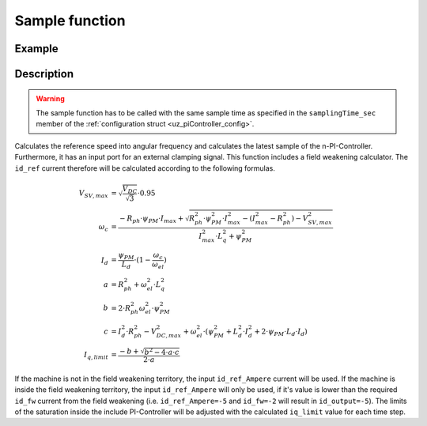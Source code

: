 .. _uz_SpeedControl_sample:

===============
Sample function
===============

.. doxygenfunction:: uz_SpeedControl_sample

Example
=======

.. code-block:: c
  :linenos:
  :caption: Example function call to calculate the SpeedControl output. PI-Instance via :ref:`init-function <uz_SpeedControl_init>`

  int main(void) {
     float omega_el_rad_per_sec = 1.5f;
     float n_ref_rpm = 500.0f;
     float V_dc_volts = 24.0f;
     bool ext_clamping = false;
     float id_ref_Ampere = 2.0f;
     struct uz_dq_t output = uz_SpeedControl_sample(instance, omega_el_rad_per_sec, n_ref_rpm, V_dc_volts, id_ref_Ampere, config_PMSM, ext_clamping);
  }

Description
===========

.. warning::

  The sample function has to be called with the same sample time as specified in the ``samplingTime_sec`` member of the :ref:`configuration struct <uz_piController_config>`.

Calculates the reference speed into angular frequency and calculates the latest sample of the n-PI-Controller.
Furthermore, it has an input port for an external clamping signal.
This function includes a field weakening calculator. The ``id_ref`` current therefore will be calculated according to the following formulas.

.. math::

  V_{SV,max} &= \sqrt{\frac{V_{DC}}{\sqrt{3}}}\cdot 0.95\\
  \omega_c &= \frac{-R_{ph} \cdot \psi_{PM} \cdot I_{max} + \sqrt{R_{ph}^2 \cdot \psi_{PM}^2 \cdot I_{max}^2- (I_{max}^2 - R_{ph}^2) - V_{SV,max}^2}}{I_{max}^2 \cdot L_q^2 + \psi_{PM}^2}\\
  I_d &= \frac{\psi_{PM}}{L_d}\cdot(1- \frac{\omega_c}{\omega_{el}})\\
  a &= R_{ph}^2 + \omega_{el}^2 \cdot L_q^2\\
  b &= 2 \cdot R_{ph}^2 \omega_{el}^2 \cdot \psi_{PM}^2\\
  c &= I_d^2 \cdot R_{ph}^2 - V_{DC,max}^2 + \omega_{el}^2 \cdot (\psi_{PM}^2 + L_d^2 \cdot I_d^2 + 2\cdot \psi_{PM} \cdot L_d \cdot I_d)\\
  I_{q,limit} &= \frac{-b + \sqrt{b^2 - 4\cdot a \cdot c}}{2\cdot a}

If the machine is not in the field weakening territory, the input ``id_ref_Ampere`` current will be used. 
If the machine is inside the field weakening territory, the input ``id_ref_Ampere`` will only be used, if it's value is lower than the required ``id_fw`` current from the field weakening (i.e. ``id_ref_Ampere=-5`` and ``id_fw=-2`` will result in ``id_output=-5``).
The limits of the saturation inside the include PI-Controller will be adjusted with the calculated ``iq_limit`` value for each time step.

.. tikz:: PI-Controller
  :align: left
  :libs: shapes, arrows, positioning, calc,fit, backgrounds, shadows,  patterns

  \begin{scope}[shift={(0,0)}]
  \node[draw, rectangle, minimum height=6.8cm, minimum width = 15cm,  fill=white, draw opacity = 0.0] (FOC_speed) at (0,0) {};
  \node[draw, rectangle, minimum height=6.8cm, minimum width = 15cm,  fill=red, fill opacity=0.2] (white1) at (0,0) {};
  \node[font=\footnotesize] (CC_dq_output) at ($(FOC_speed.east)+(-0.6,-1.75)$) {uz\_dq\_t};
  \node[font=\footnotesize] (SC_ref) at ($(FOC_speed.west)+(0.9,-0.85)$) {n\_ref\_rpm};
  \node[font=\footnotesize] (SC_pole) at ($(FOC_speed.west)+(1.1,-0)$) {config\_PMSM};
  \node[font=\footnotesize] (CC_uz_PI) at ($(FOC_speed.west)+(1.5,-1.45)$) {uz\_PI\_Controller*};
  \node[font=\footnotesize] (CC_ext) at ($(FOC_speed.west)+(1.13,-2.65)$) {ext\_clamping};
  \node[font=\footnotesize] (SC_actual) at ($(FOC_speed.west)+(1.8,-2.05)$) {omega\_el\_rad\_per\_sec};
  \node[font=\footnotesize] (SC_id) at ($(FOC_speed.west)+(1.3,1.8)$) {id\_ref\_Ampere};
  \node[font=\footnotesize] (SC_Uzk) at ($(FOC_speed.west)+(1.06,2.4)$) {V\_DC\_Volts};
  \node[] at ($(FOC_speed.south)+(0.0,-0.3)$) {uz\_SpeedControl\_sample};
  \begin{scope}[shift={(4,-1.75)}]
  \node[draw, rectangle, minimum height=2.3cm, minimum width = 4cm, fill=lightgray] (n_PIController) at (0,0) {};
  \node[font=\footnotesize] at ($(n_PIController.west)+(1.35,0.3)$) {uz\_PI\_Controller*};
  \node[font=\footnotesize] at ($(n_PIController.west)+(0.96,-0.3)$) {actualValue};
  \node[font=\footnotesize] at ($(n_PIController.west)+(1.16,0.9)$) {referenceValue};
  \node[font=\footnotesize] at ($(n_PIController.west)+(1.08,-0.9)$) {ext\_clamping};
  \node[font=\footnotesize] at ($(n_PIController.east)+(-0.6,0)$) {output};
  \node[] at (0,-1.38) {uz\_PI\_Controller\_sample};
  \end{scope}
  \begin{scope}[shift={(4,1.5)}]
  \node[draw, rectangle, minimum height=2.3cm, minimum width = 4cm, fill=lightgray] (FW) at (0,0) {};
  \node[font=\footnotesize] at ($(FW.west)+(1.1,-0.3)$) {config\_PMSM};
  \node[font=\footnotesize] at ($(FW.west)+(1.7,-0.9)$) {omega\_el\_rad\_per\_sec};
  \node[font=\footnotesize] at ($(FW.west)+(1.08,0.9)$) {V\_DC\_Volts};
  \node[font=\footnotesize] at ($(FW.west)+(1.2,0.3)$) {id\_ref\_Ampere};
  \node[font=\footnotesize] at ($(FW.east)+(-0.6,0.3)$) {id\_fw};
  \node[font=\footnotesize] at ($(FW.east)+(-0.6,-0.3)$) {iq\_limit};
  \node[] at (0,1.3) {uz\_SpeedControll\_field\_weakening};
  \end{scope}
  \begin{scope}[shift={(0.5,-1.45)}]
  \node[draw, rectangle, minimum height=0.8cm, minimum width =2.3cm, fill=lightgray] (limits) {};
  \node[font=\tiny,align=center] at (0,0) {change saturation \\ limits};
  \end{scope}
  \node[isosceles triangle, isosceles triangle apex angle=18,draw,minimum size =0.5cm,font=\tiny] (gain) at ($(FOC_speed.west)+(4,-0.85)$) {$(2\cdot\pi\cdot p)/60$};
  \draw[-latex](CC_uz_PI.east) -- (limits.west);
  \draw[-latex](limits.east) -- ($(n_PIController.west)+(0,0.3)$);
  \draw[-latex](CC_ext.east) -- ($(n_PIController.west)+(0,-0.9)$);
  \draw[-latex](gain.east) -- ($(n_PIController.west)+(0,0.9)$);
  \draw[-latex](SC_actual.east) -- ($(n_PIController.west)+(0,-0.3)$);
  \draw[-latex](SC_id.east) -- ($(FW.west)+(0,0.3)$);
  \draw[-latex](SC_Uzk.east) -- ($(FW.west)+(0,0.9)$);
  \draw[-latex](n_PIController.east) -- (CC_dq_output.west);
  \draw[-latex](SC_ref.east) -- (gain.west);
  \draw[-latex](SC_pole.east) -| (gain.north);
  \draw[-latex]($(n_PIController.west)+(-3,-0.3)$) |- ($(FW.west)+(0,-0.9)$);
  \node [circle,fill,inner sep=1pt] at ($(n_PIController.west)+(-3,-0.3)$){};
  \draw[-latex](SC_pole.north) |- ($(FW.west)+(0,-0.3)$);
  \node[font=\scriptsize] at ($(SC_pole.east)+(1,0.15)$) {.polePairs};
  \draw[-latex]($(FW.east)+(0,0.3)$) -| (CC_dq_output.north);
  \draw($(FW.east)+(0,-0.3)$) -| ($(FW.east)+(0.5,-1.75)$);
  \draw[-latex]($(FW.east)+(0.5,-1.75)$) -| (limits.north);
  \end{scope}
  \node[draw, rectangle, rounded corners=6pt, minimum width=1cm,minimum height = 0.5cm] at ($(FOC_speed.east)+(2,-1.75)$) (output){output}; 
  \draw[-latex]($(FOC_speed.east)+(0,-1.75)$) -- (output.west);
  \node[draw, rectangle, rounded corners=6pt, minimum width=1cm,minimum height = 0.4cm,font=\footnotesize] at ($(CC_uz_PI.west)+(-3,0)$) (input_PI){PI-Controller* instance};
  \draw[-latex](input_PI.east) -- ($(CC_uz_PI.west)+(-0.15,0)$);
  \node[draw, rectangle, rounded corners=6pt, minimum width=1cm,minimum height = 0.4cm,font=\footnotesize] at ($(CC_ext.west)+(-3,0)$) (input_ext){ext\_clamping};
  \draw[-latex](input_ext.east) -- ($(CC_ext.west)+(-0.15,0)$);
  \node[draw, rectangle, rounded corners=6pt, minimum width=1cm,minimum height = 0.4cm,font=\footnotesize] at ($(SC_ref.west)+(-3,0)$) (input_ref){n\_ref\_rpm};
  \draw[-latex](input_ref.east) -- ($(SC_ref.west)+(-0.15,0)$);
  \node[draw, rectangle, rounded corners=6pt, minimum width=1cm,minimum height = 0.4cm,font=\footnotesize] at ($(SC_pole.west)+(-3,0)$) (input_pole){uz\_PMSM\_t config};
  \draw[-latex](input_pole.east) -- ($(SC_pole.west)+(-0.15,0)$);
  \node[draw, rectangle, rounded corners=6pt, minimum width=1cm,minimum height = 0.4cm,font=\footnotesize] at ($(SC_actual.west)+(-3,0)$) (input_actual){omega\_el\_rad\_per\_sec};
  \draw[-latex](input_actual.east) -- ($(SC_actual.west)+(-0.15,0)$);
  \node[draw, rectangle, rounded corners=6pt, minimum width=1cm,minimum height = 0.4cm,font=\footnotesize] at ($(SC_id.west)+(-3,0)$) (input_id){id\_ref\_Ampere};
  \draw[-latex](input_id.east) -- ($(SC_id.west)+(-0.15,0)$);
  \node[draw, rectangle, rounded corners=6pt, minimum width=1cm,minimum height = 0.4cm,font=\footnotesize] at ($(SC_Uzk.west)+(-3,0)$) (input_Uzk){V\_DC\_Volts};
  \draw[-latex](input_Uzk.east) -- ($(SC_Uzk.west)+(-0.15,0)$);
